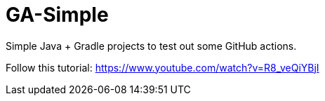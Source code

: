 = GA-Simple

Simple Java + Gradle projects to test out some GitHub actions.

Follow this tutorial: https://www.youtube.com/watch?v=R8_veQiYBjI